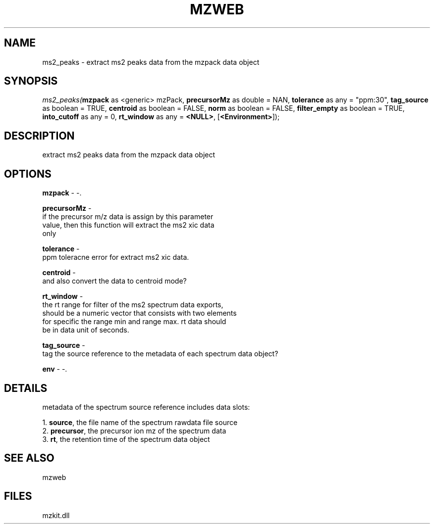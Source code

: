.\" man page create by R# package system.
.TH MZWEB 1 2000-Jan "ms2_peaks" "ms2_peaks"
.SH NAME
ms2_peaks \- extract ms2 peaks data from the mzpack data object
.SH SYNOPSIS
\fIms2_peaks(\fBmzpack\fR as <generic> mzPack, 
\fBprecursorMz\fR as double = NAN, 
\fBtolerance\fR as any = "ppm:30", 
\fBtag_source\fR as boolean = TRUE, 
\fBcentroid\fR as boolean = FALSE, 
\fBnorm\fR as boolean = FALSE, 
\fBfilter_empty\fR as boolean = TRUE, 
\fBinto_cutoff\fR as any = 0, 
\fBrt_window\fR as any = \fB<NULL>\fR, 
[\fB<Environment>\fR]);\fR
.SH DESCRIPTION
.PP
extract ms2 peaks data from the mzpack data object
.PP
.SH OPTIONS
.PP
\fBmzpack\fB \fR\- -. 
.PP
.PP
\fBprecursorMz\fB \fR\- 
 if the precursor m/z data is assign by this parameter
 value, then this function will extract the ms2 xic data
 only
. 
.PP
.PP
\fBtolerance\fB \fR\- 
 ppm toleracne error for extract ms2 xic data.
. 
.PP
.PP
\fBcentroid\fB \fR\- 
 and also convert the data to centroid mode? 
. 
.PP
.PP
\fBrt_window\fB \fR\- 
 the rt range for filter of the ms2 spectrum data exports, 
 should be a numeric vector that consists with two elements
 for specific the range min and range max. rt data should 
 be in data unit of seconds.
. 
.PP
.PP
\fBtag_source\fB \fR\- 
 tag the source reference to the metadata of each spectrum data object?
. 
.PP
.PP
\fBenv\fB \fR\- -. 
.PP
.SH DETAILS
.PP
metadata of the spectrum source reference includes data slots:
 
 1. \fBsource\fR, the file name of the spectrum rawdata file source
 2. \fBprecursor\fR, the precursor ion mz of the spectrum data
 3. \fBrt\fR, the retention time of the spectrum data object
.PP
.SH SEE ALSO
mzweb
.SH FILES
.PP
mzkit.dll
.PP
